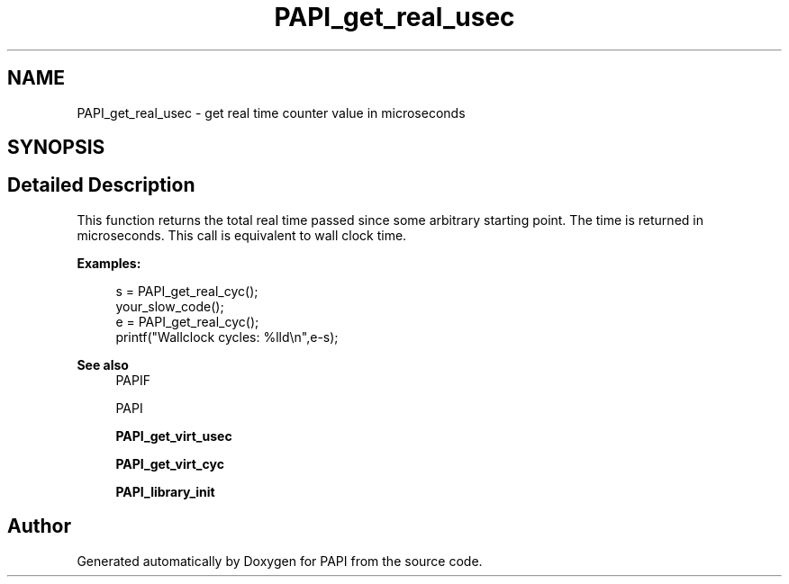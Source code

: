 .TH "PAPI_get_real_usec" 3 "Fri Oct 28 2022" "Version 6.0.0.1" "PAPI" \" -*- nroff -*-
.ad l
.nh
.SH NAME
PAPI_get_real_usec \- get real time counter value in microseconds  

.SH SYNOPSIS
.br
.PP
.SH "Detailed Description"
.PP 
This function returns the total real time passed since some arbitrary starting point\&. The time is returned in microseconds\&. This call is equivalent to wall clock time\&. 
.PP
\fBExamples:\fP
.RS 4

.PP
.nf
s = PAPI_get_real_cyc();
your_slow_code();
e = PAPI_get_real_cyc();
printf("Wallclock cycles: %lld\en",e-s);

.fi
.PP
 
.RE
.PP
\fBSee also\fP
.RS 4
PAPIF 
.PP
PAPI 
.PP
\fBPAPI_get_virt_usec\fP 
.PP
\fBPAPI_get_virt_cyc\fP 
.PP
\fBPAPI_library_init\fP 
.RE
.PP


.SH "Author"
.PP 
Generated automatically by Doxygen for PAPI from the source code\&.
